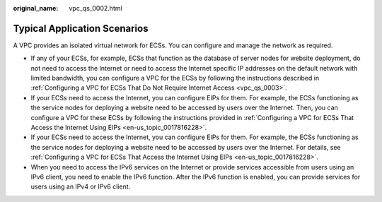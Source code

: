:original_name: vpc_qs_0002.html

.. _vpc_qs_0002:

Typical Application Scenarios
=============================

A VPC provides an isolated virtual network for ECSs. You can configure and manage the network as required.

-  If any of your ECSs, for example, ECSs that function as the database of server nodes for website deployment, do not need to access the Internet or need to access the Internet specific IP addresses on the default network with limited bandwidth, you can configure a VPC for the ECSs by following the instructions described in :ref:`Configuring a VPC for ECSs That Do Not Require Internet Access <vpc_qs_0003>`.
-  If your ECSs need to access the Internet, you can configure EIPs for them. For example, the ECSs functioning as the service nodes for deploying a website need to be accessed by users over the Internet. Then, you can configure a VPC for these ECSs by following the instructions provided in :ref:`Configuring a VPC for ECSs That Access the Internet Using EIPs <en-us_topic_0017816228>`.
-  If your ECSs need to access the Internet, you can configure EIPs for them. For example, the ECSs functioning as the service nodes for deploying a website need to be accessed by users over the Internet. For details, see :ref:`Configuring a VPC for ECSs That Access the Internet Using EIPs <en-us_topic_0017816228>`.
-  When you need to access the IPv6 services on the Internet or provide services accessible from users using an IPv6 client, you need to enable the IPv6 function. After the IPv6 function is enabled, you can provide services for users using an IPv4 or IPv6 client.
